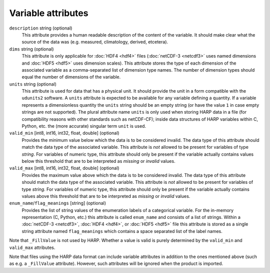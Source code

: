Variable attributes
===================

``description`` string (optional)
  This attribute provides a human readable description of the content of the variable. It should make clear what the
  source of the data was (e.g. measured, climatology, derived, etcetera).

``dims`` string (optional)
  This attribute is only applicable for :doc:`HDF4 <hdf4>` files (:doc:`netCDF-3 <netcdf3>` uses named dimensions and
  :doc:`HDF5 <hdf5>` uses dimension scales).
  This attribute stores the type of each dimension of the associated variable as a comma-separated list of
  dimension type names. The number of dimension types should equal the number of dimensions of the variable.

``units`` string (optional)
  This attribute is used for data that has a physical unit. It should provide the unit in a form compatible with the
  ``udunits2`` software. A ``units`` attribute is expected to be available for any variable defining a quantity.
  If a variable represents a dimensionless quantity the ``units`` string should be an empty string (or have the value
  ``1`` in case empty strings are not supported). The plural attribute name ``units`` is only used when storing HARP
  data in a file (for compatibility reasons with other standards such as netCDF-CF); inside data structures of HARP
  variables within C, Python, etc. the (more accurate) singular term ``unit`` is used.

``valid_min`` [int8, int16, int32, float, double] (optional)
  Provides the minimum value below which the data is to be considered invalid. The data type of this attribute should
  match the data type of the associated variable. This attribute is *not* allowed to be present for variables of type
  *string*. For variables of numeric type, this attribute should only be present if the variable actually contains
  values below this threshold that are to be interpreted as `missing` or `invalid` values.

``valid_max`` [int8, int16, int32, float, double] (optional)
  Provides the maximum value above which the data is to be considered invalid. The data type of this attribute should
  match the data type of the associated variable. This attribute is *not* allowed to be present for variables of type
  *string*. For variables of numeric type, this attribute should only be present if the variable actually contains
  values above this threshold that are to be interpreted as `missing` or `invalid` values.

``enum_name``/``flag_meanings`` [string] (optional)
  Provides the list of string values of the enumeration labels of a categorical variable. For the in-memory
  representation (C, Python, etc.) this attribute is called ``enum_name`` and consists of a list of strings.
  Within a :doc:`netCDF-3 <netcdf3>`, :doc:`HDF4 <hdf4>`, or :doc:`HDF5 <hdf5>` file this attribute is stored as a
  single string attribute named ``flag_meanings`` which contains a space separated list of the label names.

Note that ``_FillValue`` is not used by HARP. Whether a value is valid is purely determined by the ``valid_min`` and
``valid_max`` attributes.

Note that files using the HARP data format can include variable attributes in addition to the ones mentioned above
(such as e.g. a ``_FillValue`` attribute). However, such attributes will be ignored when the product is imported.
